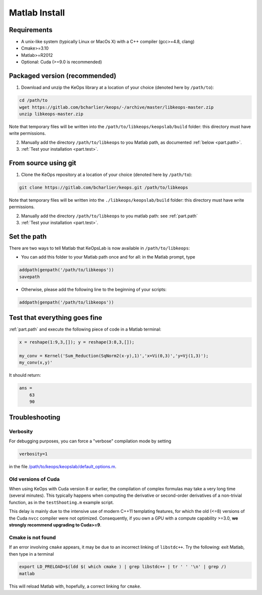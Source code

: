 Matlab Install
==============

Requirements
------------

- A unix-like system (typically Linux or MacOs X) with a C++ compiler (gcc>=4.8, clang)
- Cmake>=3.10
- Matlab>=R2012
- Optional: Cuda (>=9.0 is recommended)

Packaged version (recommended)
------------------------------

1. Download and unzip the KeOps library at a location of your choice (denoted here by ``/path/to``):

.. code-block:: bash

    cd /path/to
    wget https://gitlab.com/bcharlier/keops/-/archive/master/libkeops-master.zip
    unzip libkeops-master.zip


Note that temporary files will be written into the ``/path/to/libkeops/keopslab/build`` folder: this directory must have write permissions.

2. Manually add the directory ``/path/to/libkeops`` to you Matlab path, as documented :ref:`below <part.path>`.

3. :ref:`Test your installation <part.test>`.

From source using git
---------------------

1. Clone the KeOps repository at a location of your choice (denoted here by ``/path/to``):
    

.. code-block:: bash

    git clone https://gitlab.com/bcharlier/keops.git /path/to/libkeops


Note that temporary files will be written into the ``./libkeops/keopslab/build`` folder: this directory must have write permissions.

2. Manually add the directory ``/path/to/libkeops`` to you matlab path: see :ref:`part.path`

3. :ref:`Test your installation <part.test>`.

.. _part.path:

Set the path
------------

There are two ways to tell Matlab that KeOpsLab is now available in ``/path/to/libkeops``:

+ You can add this folder to your Matlab path once and for all: in the Matlab prompt, type  

.. code-block:: matlab

    addpath(genpath('/path/to/libkeops'))
    savepath

+ Otherwise, please add the following line to the beginning of your scripts:

.. code-block:: matlab

    addpath(genpath('/path/to/libkeops'))


.. _part.test:

Test that everything goes fine
------------------------------

:ref:`part.path` and execute the following piece of code in a Matlab terminal:

.. code-block:: matlab

    x = reshape(1:9,3,[]); y = reshape(3:8,3,[]);

    my_conv = Kernel('Sum_Reduction(SqNorm2(x-y),1)','x=Vi(0,3)','y=Vj(1,3)');
    my_conv(x,y)'

It should return:

.. code-block:: matlab

    ans =
        63
        90


Troubleshooting
---------------

Verbosity
^^^^^^^^^

For debugging purposes, you can force a "verbose" compilation mode by setting

.. code-block:: matlab

    verbosity=1

in the file `/path/to/keops/keopslab/default_options.m <https://gitlab.com/bcharlier/keops/blob/master/keopslab/default_options.m>`_.

Old versions of Cuda
^^^^^^^^^^^^^^^^^^^^

When using KeOps with Cuda version 8 or earlier, the compilation of complex formulas may take a very long time (several minutes). This typically happens when computing the derivative or second-order derivatives of a non-trivial function, as in the ``testShooting.m`` example script. 

This delay is mainly due to the intensive use of modern C++11 templating features, for which the old (<=8) versions of the Cuda ``nvcc`` compiler were not optimized. Consequently, if you own a GPU with a compute capability >=3.0, **we strongly recommend upgrading to Cuda>=9**.

Cmake is not found
^^^^^^^^^^^^^^^^^^

If an error involving ``cmake`` appears, it may be due to an incorrect linking of ``libstdc++``. Try the following: exit Matlab, then type in a terminal 

.. code-block:: bash

    export LD_PRELOAD=$(ldd $( which cmake ) | grep libstdc++ | tr ' ' '\n' | grep /)
    matlab

This will reload Matlab with, hopefully, a correct linking for ``cmake``.
